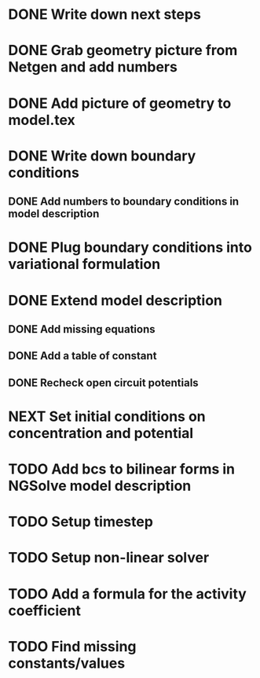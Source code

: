 * DONE Write down next steps
  CLOSED: [2018-03-02 Fri 17:09]
* DONE Grab geometry picture from Netgen and add numbers
  CLOSED: [2018-03-02 Fri 17:21]
* DONE Add picture of geometry to model.tex
  CLOSED: [2018-03-03 Sat 16:48]
* DONE Write down boundary conditions
  CLOSED: [2018-03-03 Sat 16:48]
** DONE Add numbers to boundary conditions in model description
   CLOSED: [2018-03-03 Sat 17:01]
* DONE Plug boundary conditions into variational formulation
  CLOSED: [2018-03-03 Sat 18:57]
* DONE Extend model description
  CLOSED: [2018-03-05 Mon 15:41]
** DONE Add missing equations
   CLOSED: [2018-03-05 Mon 00:00]
** DONE Add a table of constant
   CLOSED: [2018-03-05 Mon 13:34]
** DONE Recheck open circuit potentials
   CLOSED: [2018-03-05 Mon 13:57]
* NEXT Set initial conditions on concentration and potential
* TODO Add bcs to bilinear forms in NGSolve model description
* TODO Setup timestep
* TODO Setup non-linear solver
* TODO Add a formula for the activity coefficient
* TODO Find missing constants/values
